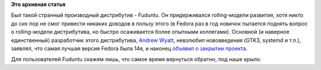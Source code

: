 .. title: Fuduntu нас покидает
.. slug: fuduntu-нас-покидает
.. date: 2013-04-16 12:46:30
.. tags:
.. category:
.. link:
.. description:
.. type: text
.. author: Peter Lemenkov

**Это архивная статья**


Был такой странный производный дистрибутив - Fuduntu. Он придерживался
rolling-модели развития, хотя никто до сих пор не смог привести никаких
доводов в пользу этого (в Fedora раз в год новичок пытается поднять
вопрос о rolling-модели дистрибутива, но быстро осаживается более
опытными коллегами). Основной (и наверное единственный) разработчик
этого дистрибутива, `Andrew
Wyatt <https://plus.google.com/112907354751699856958/about>`__,
невзлюбил нововведения (GTK3, systemd и т.п.), заявлял, что самая лучшая
версия Fedora была 14я, и наконец `объявил о закрытии
проекта <http://www.fuduntu.org/blog/2013/04/15/fuduntu-team-meeting-held-on-april-14-2013/>`__.

Для пользователей Fuduntu скажем лишь, что самое время вернуться
обратно, под наше крыло.

